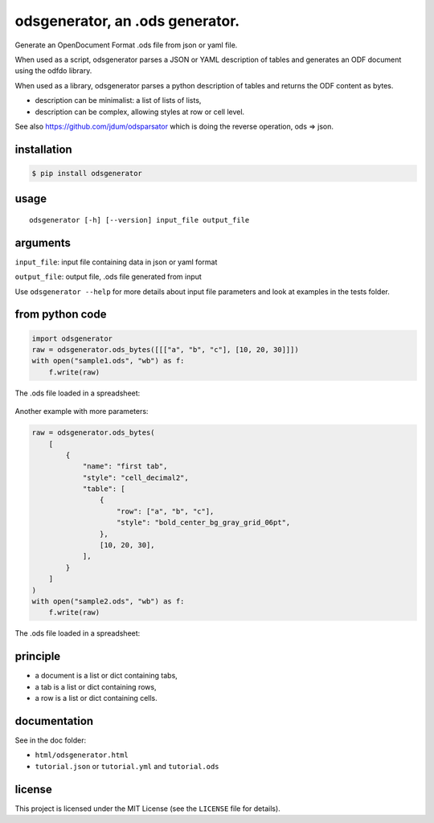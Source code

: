 .. _odsgenerator-an-ods-generator:


odsgenerator, an .ods generator.
================================

Generate an OpenDocument Format .ods file from json or yaml file.


When used as a script, odsgenerator parses a JSON or YAML description of
tables and generates an ODF document using the odfdo library.

When used as a library, odsgenerator parses a python description of tables
and returns the ODF content as bytes.

-  description can be minimalist: a list of lists of lists,
-  description can be complex, allowing styles at row or cell level.

See also https://github.com/jdum/odsparsator which is doing the reverse
operation, ods => json.


installation
------------

.. code-block:: bash

    $ pip install odsgenerator


usage
-----

::

   odsgenerator [-h] [--version] input_file output_file


arguments
---------

``input_file``: input file containing data in json or yaml format

``output_file``: output file, .ods file generated from input

Use ``odsgenerator --help`` for more details about input file parameters
and look at examples in the tests folder.


from python code
----------------

.. code-block:: python

    import odsgenerator
    raw = odsgenerator.ods_bytes([[["a", "b", "c"], [10, 20, 30]]])
    with open("sample1.ods", "wb") as f:
        f.write(raw)


The .ods file loaded in a spreadsheet:

.. figure:: https://raw.githubusercontent.com/jdum/odsgenerator/main/doc/sample1_ods.png

Another example with more parameters:

.. code-block:: python

    raw = odsgenerator.ods_bytes(
        [
            {
                "name": "first tab",
                "style": "cell_decimal2",
                "table": [
                    {
                        "row": ["a", "b", "c"],
                        "style": "bold_center_bg_gray_grid_06pt",
                    },
                    [10, 20, 30],
                ],
            }
        ]
    )
    with open("sample2.ods", "wb") as f:
        f.write(raw)

The .ods file loaded in a spreadsheet:

.. figure:: https://raw.githubusercontent.com/jdum/odsgenerator/main/doc/sample2_ods.png


principle
---------

-  a document is a list or dict containing tabs,
-  a tab is a list or dict containing rows,
-  a row is a list or dict containing cells.


documentation
-------------

See in the doc folder:

-  ``html/odsgenerator.html``
-  ``tutorial.json`` or ``tutorial.yml`` and ``tutorial.ods``


license
-------

This project is licensed under the MIT License (see the
``LICENSE`` file for details).
